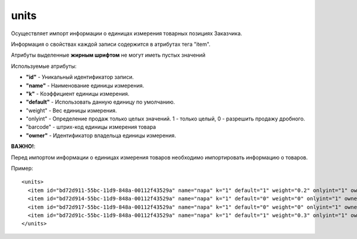 ==================================
units
==================================

Осуществляет импорт информации о единицах измерения товарных позициях Заказчика.

Информация о свойствах каждой записи содержится в атрибутах тега "item".

Атрибуты выделенные **жирным шрифтом** не могут иметь пустых значений

Используемые атрибуты:

* **"id"** - Уникальный идентификатор записи.

* **"name"** - Наименование единицы измерения.

* **"k"** - Коэффициент единицы измерения.

* **"default"** - Использовать данную единицу по умолчанию.

* "weight" - Вес единицы измерения.

* "onlyint" - Определение продаж только целых значений. 1 - только целый, 0 - разрешить продажу дробного.

* "barcode" - штрих-код единицы измерения товара

* **"owner"** - Идентификатор владельца единицы измерения.

**ВАЖНО!**:

Перед импортом информации о единицах измерения товаров необходимо импортировать информацию о товаров.


Пример::

 <units>
   <item id="bd72d911-55bc-11d9-848a-00112f43529a" name="пара" k="1" default="1" weight="0.2" onlyint="1" owner="bd72d910-55bc-11d9-848a-00112f43529a"/>
   <item id="bd72d914-55bc-11d9-848a-00112f43529a" name="пара" k="1" default="0" weight="0" onlyint="1" owner="bd72d913-55bc-11d9-848a-00112f43529a"/>
   <item id="bd72d917-55bc-11d9-848a-00112f43529a" name="пара" k="1" default="0" weight="0" onlyint="1" owner="bd72d916-55bc-11d9-848a-00112f43529a"/>
   <item id="bd72d91c-55bc-11d9-848a-00112f43529a" name="пара" k="1" default="1" weight="0.3" onlyint="1" owner="bd72d91b-55bc-11d9-848a-00112f43529a"/>
 </units>
